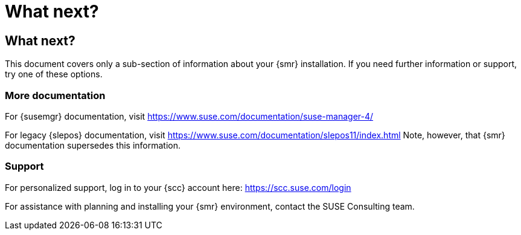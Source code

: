 [[retail-next]]
= What next?






[[retail.sect.next]]
== What next?

This document covers only a sub-section of information about your {smr} installation.
If you need further information or support, try one of these options.



[[retail.sect.next.docs]]
=== More documentation

For {susemgr} documentation, visit https://www.suse.com/documentation/suse-manager-4/

For legacy {slepos} documentation, visit https://www.suse.com/documentation/slepos11/index.html
Note, however, that {smr} documentation supersedes this information.



[[retail.sect.next.support]]
=== Support

For personalized support, log in to your {scc} account here: https://scc.suse.com/login

For assistance with planning and installing your {smr} environment, contact the SUSE Consulting team.
